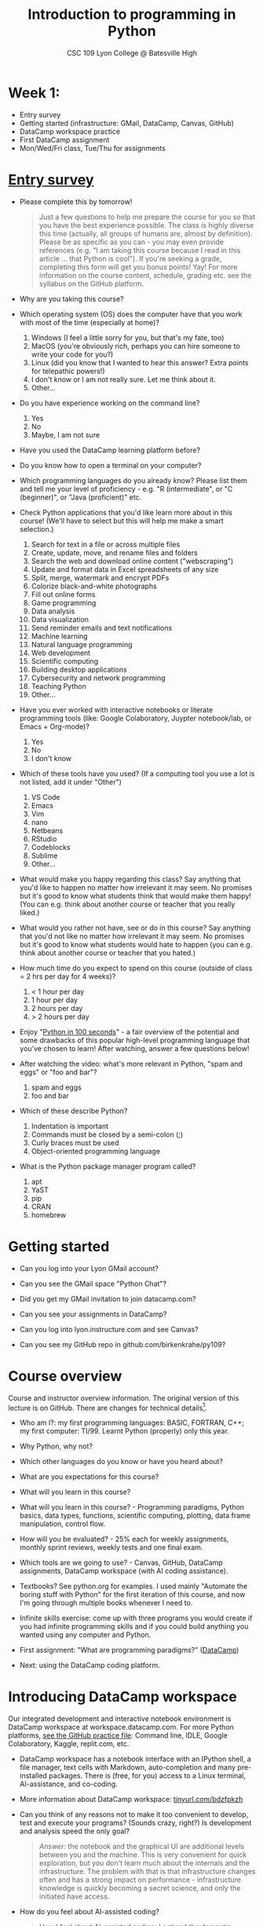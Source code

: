 #+title: Introduction to programming in Python
#+subtitle: CSC 109 Lyon College @ Batesville High
#+startup: overview hideblocks indent inlineimages
#+options: toc:1 num:1
* Week 1:

- Entry survey
- Getting started (infrastructure: GMail, DataCamp, Canvas, GitHub)
- DataCamp workspace practice
- First DataCamp assignment
- Mon/Wed/Fri class, Tue/Thu for assignments

* [[https://docs.google.com/forms/d/1y1Ha3Ytg7mhOf8R-HWd4Kf2mC2JArsvj-YDkrYsxZzw/edit][Entry survey]]

- Please complete this by tomorrow!
  #+begin_quote
  Just a few questions to help me prepare the course for you so that you
  have the best experience possible. The class is highly diverse this
  time (actually, all groups of humans are, almost by
  definition). Please be as specific as you can - you may even provide
  references (e.g. "I am taking this course because I read in this
  article ... that Python is cool"). If you're seeking a grade,
  completing this form will get you bonus points! Yay! For more
  information on the course content, schedule, grading etc. see the
  syllabus on the GitHub platform.
  #+end_quote

- Why are you taking this course?
- Which operating system (OS) does the computer have that you work
  with most of the time (especially at home)?
  1. Windows (I feel a little sorry for you, but that's my fate, too)
  2. MacOS (you're obviously rich, perhaps you can hire someone to
     write your code for you?)
  3. Linux (did you know that I wanted to hear this answer? Extra
     points for telepathic powers!)
  4. I don't know or I am not really sure. Let me think about it.
  5. Other...
- Do you have experience working on the command line?
  1. Yes
  2. No
  3. Maybe, I am not sure
- Have you used the DataCamp learning platform before?
- Do you know how to open a terminal on your computer?
- Which programming languages do you already know? Please list them
  and tell me your level of proficiency - e.g. "R (intermediate", or
  "C (beginner)", or "Java (proficient)" etc.
- Check Python applications that you'd like learn more about in this
  course! (We'll have to select but this will help me make a smart
  selection.)
  1. Search for text in a file or across multiple files
  2. Create, update, move, and rename files and folders
  3. Search the web and download online content ("webscraping")
  4. Update and format data in Excel spreadsheets of any size
  5. Split, merge, watermark and encrypt PDFs
  6. Colorize black-and-white photographs
  7. Fill out online forms
  8. Game programming
  9. Data analysis
  10. Data visualization
  11. Send reminder emails and text notifications
  12. Machine learning
  13. Natural language programming
  14. Web development
  15. Scientific computing
  16. Building desktop applications
  17. Cybersecurity and network programming
  18. Teaching Python
  19. Other...
- Have you ever worked with interactive notebooks or literate
  programming tools (like: Google Colaboratory, Juypter notebook/lab,
  or Emacs + Org-mode)?
  1. Yes
  2. No
  3. I don't know
- Which of these tools have you used? (If a computing tool you use a
  lot is not listed, add it under "Other")
  1. VS Code
  2. Emacs
  3. Vim
  4. nano
  5. Netbeans
  6. RStudio
  7. Codeblocks
  8. Sublime
  9. Other...
- What would make you happy regarding this class? Say anything that
  you'd like to happen no matter how irrelevant it may seem. No
  promises but it's good to know what students think that would make
  them happy! (You can e.g. think about another course or teacher that
  you really liked.)
- What would you rather not have, see or do in this course? Say
  anything that you'd not like no matter how irrelevant it may
  seem. No promises but it's good to know what students would hate to
  happen (you can e.g. think about another course or teacher that you
  hated.)

- How much time do you expect to spend on this course (outside of
  class = 2 hrs per day for 4 weeks)?
  1) < 1 hour per day
  2) 1 hour per day
  3) 2 hours per day
  4) > 2 hours per day
- Enjoy "[[https://youtu.be/x7X9w_GIm1s][Python in 100 seconds]]" - a fair overview of the potential and
  some drawbacks of this popular high-level programming language that
  you've chosen to learn! After watching, answer a few questions
  below!
- After watching the video: what's more relevant in Python, "spam and
  eggs" or "foo and bar"?
  1. spam and eggs
  2. foo and bar
- Which of these describe Python?
  1. Indentation is important
  2. Commands must be closed by a semi-colon (;)
  3. Curly braces must be used
  4. Object-oriented programming language
- What is the Python package manager program called?
  1. apt
  2. YaST
  3. pip
  4. CRAN
  5. homebrew

* Getting started

-  Can you log into your Lyon GMail account?

-  Can you see the GMail space "Python Chat"?

-  Did you get my GMail invitation to join datacamp.com?

-  Can you see your assignments in DataCamp?

-  Can you log into lyon.instructure.com and see Canvas?

-  Can you see my GitHub repo in github.com/birkenkrahe/py109?

* Course overview
Course and instructor overview information. The original version of
this lecture is on GitHub. There are changes for technical
details[fn:1].

-  Who am I?: my first programming languages: BASIC, FORTRAN, C++;
  my first computer: TI/99. Learnt Python (properly) only this year.

-  Why Python, why not?

-  Which other languages do you know or have you heard about?

-  What are you expectations for this course?

-  What will you learn in this course?

-  What will you learn in this course? - Programming paradigms,
  Python basics, data types, functions, scientific computing,
  plotting, data frame manipulation, control flow.

-  How will you be evaluated? - 25% each for weekly assignments,
  monthly sprint reviews, weekly tests and one final exam.

-  Which tools are we going to use? - Canvas, GitHub, DataCamp
  assignments, DataCamp workspace (with AI coding assistance).

-  Textbooks? See python.org for examples. I used mainly "Automate
  the boring stuff with Python" for the first iteration of this
  course, and now I'm going through multiple books whenever I need to.

-  Infinite skills exercise: come up with three programs you would
  create if you had infinite programming skills and if you could build
  anything you wanted using any computer and Python.

-  First assignment: "What are programming paradigms?"  ([[https://app.datacamp.com/learn/courses/introduction-to-programming-paradigms][DataCamp]])

-  Next: using the DataCamp coding platform.

* Introducing DataCamp workspace

Our integrated development and interactive notebook environment is
DataCamp workspace at workspace.datacamp.com. For more Python
platforms, [[https://github.com/birkenkrahe/py/blob/main/org/0_course_practice.org][see the GitHub practice file]]: Command line, IDLE, Google
Colaboratory, Kaggle, replit.com, etc.

-  DataCamp workspace has a notebook interface with an IPython
  shell, a file manager, text cells with Markdown, auto-completion and
  many pre-installed packages. There is (free, for you) access to a
  Linux terminal, AI-assistance, and co-coding.

-  More information about DataCamp workspace: [[https://tinyurl.com/bdzfpkzh][tinyurl.com/bdzfpkzh]]

-  Can you think of any reasons not to make it too convenient to
  develop, test and execute your programs? (Sounds crazy, right?) Is
  development and analysis speed the only goal?
  #+begin_quote
  /Answer:/ the notebook and the graphical UI are additional levels
  between you and the machine. This is very convenient for quick
  exploration, but you don't learn much about the internals and the
  infrastructure. The problem with that is that infrastructure changes
  often and has a strong impact on performance - infrastructure
  knowledge is quickly becoming a secret science, and only the
  initiated have access.
  #+end_quote

-  How do you feel about AI-assisted coding?
  #+begin_quote
  How I feel about AI-assisted coding: I noticed the dementia-inducing
  effect that it has on me as an expert but I don't know if it might
  help you learn faster or more broadly, or not. When you have access
  to an AI, it is important to know what you can use it for, and to
  resist its allure continuously so that you don't become
  dependent. This could easily be said for any
  #+end_quote

* Workspace demo - setup

-  In DataCamp, open the ~workspace~ tab at the top to get to the
  workspace overview. You can also open this link to get directly to
  the workbook: [[https://tinyurl.com/WorkspaceDemoPython][tinyurl.com/WorkspaceDemoPython]].

-  If you're in the overview, take a look around: You have access
  to all shared workspaces, and you can limit the view to your
  own. You can view bookmarked workbooks (favorites). There is also a
  menu for "Code Alongs". Open ~DataCamp Python Demo (problem)~.

-  Click on ~Make Copy~ to copy the workbook - rename the workspace
  to reflect your ownership, and save it to the ~Account~ "Lyon College
  Data Science Fall 2023".

-  Go to the ~Workspace overview~ by clicking the symbol at the top left
  of your dashboard. You should now see your own workbook there. While
  you could only comment on my workbook , you can edit and run this
  one.

-  If you do leave a comment, I will be notified via GMail and will
  respond as soon as I see the email and find the time.

* Dashboard

-  Our target data is the "unicorn company" dataset - we're going
  to analyse the data of companies with a valuation > USD 1 bn.

-  The workspace has two main areas:
  1) Left sidebar for work environment
  2) Text, code and output cells or blocks in the center. Text cells
     can be edited, commented upon, AI-assisted, or deleted. Code
     cells can be run, commented upon, AI-assised, or deleted.
  3) There are some extra choices at the top:
     - ~View~ > ~Switch to JupyerLab~ opens a launcher for a bunch of
       different apps. You'll see a more traditional view of your
       notebook. You can add tabs to get to a console, a notebook, a
       terminal etc.
     - ~Run~ > ~Open Terminal~ (CTRL-.) opens a terminal or command line
       interface (CLI) to enter commands for the shell. You can also
       enter some from within the notebook but this is much more
       convenient when you want to muck around with files.

-  The purpose of the notebook format is that you can build a data
  report as you go along, including any idea or input, any code (in
  Python), and any output generated by your code.

-  Finished notebooks can be published to registered DataCamp users
  only. To publish to a larger audience, you need to use Kaggle or
  Google Colaboratory, or another platform.

-  You can always download your workbook = notebook + files to a
  with ~File~ > ~Download~. Don't try this on Chromebook.

-  Within data science (including AI, machine learning, data
  analysis) this interactive notebook format is the gold standard for
  data storytelling - developing and presenting data-driven
  computational insights to a human audience.

-  Jupyter notebook (~.ipynb~ files) are an open source standard so
  there is no lock-in: you can import and export notebooks to and from
  this platform, and if you lose access, no big deal. You can
  e.g. download and use a free, offline version of "[[https://jupyter.org/][Jupyter Lab]]" to
  your PC or work in another online environment.

* Code along notebook

-  To begin, you should have an editable copy of my workspace in
  your personal workspace: [[https://tinyurl.com/WorkspaceDemoPython][tinyurl.com/WorkspaceDemoPython]].

-  The practice file's text is complete but all code chunks are
  missing and you will have to add them as well as text blocks where
  needed.

-  The demo involves:
  1) Explaining how this works
  2) Explaining the data set
  3) Importing CSV data as a pandas data frame (a data table)
  4) Viewing the unique values of company categories
  5) Cleaning the data frame column for company categories
  6) Grouping all records (rows) by industry category
  7) Plotting the number of unicorn companies by industry category

-  The code covers much of what you'll learn in this class. Don't
  get discouraged if you cannot follow in detail. Let it be a lesson
  and a motivation.

-  A live solution of the workbook is available here:
  [[https://tinyurl.com/WorkspaceDemoPythonSolution][tinyurl.com/WorkspaceDemoPythonSolution]]. The published notebook is
  available, too: [[https://tinyurl.com/WorkspaceDemoPublic][tinyurl.com/WorkspaceDemoPublic]].

* Understanding the sidebar

-  Open the ~Files~ menu in the sidebar: you see the notebook (open)
  and the CSV file.

-  Click on the three dots next to name of the CSV file to see
  different options.

-  The option ~Query in new SQL cell~ opens a new code cell (at the
  very end of the notebook) with a SQL query command on all features
  (columns) of the CSV file. To execute this command, the CSV data are
  converted to a dataframe first.

-  Create the SQL cell and run it, then press CTRL-Z twice to get
  back to the original notebook. You don't have to test the other
  option, ~Load as DataFrame~ because we're going to do this
  explicitly. But if you wanted to, this would create a Python cell
  with the commands to import the CSV data as a DataFrame.

-  Click on the CSV file ~unicorn_companies.csv~ to open it.

-  You see a headline with several features and 917 records of
  these features, one for each unicorn company. This is what is called
  'raw' data: in a Comma-Separated-Values (CSV) file, all values are
  separated by commas. The first line is special: it contains the
  headers, the names for the different columns.

* Importing a CSV file as a pandas ~DataFrame~

-  Get back to your notebook. Next to the CSV file, select ~Copy
  path to clipboard~. Click on ~Files~ to close the menu. Now all you see
  is the (minimized) sidebar and the notebook.

-  Code:
  #+begin_example python
  # import pandas
  import pandas as pd
  # read CSV file
  df = pd.read_csv('unicorn_companies.csv')
  # show data frame
  df
  #+end_example

-  When you run this cell, either with the mouse or by entering
  CTRL-ENTER, the first 10 records of the DataFrame ~df~ and the
  headline with the features. You can also download the CSV dataset
  from here, and try to create a chart - better wait with that until
  you understand the data set better.

-  Though the data look quite clean and appealing, a table view is
  not the best way to get an overview - there are many records.

* Viewing ~unique~ column (~pd.Series~) data

-  For investment purposes, the ~Category~ column or feature is most
  interesting: this is the type of company. How many of these types
  are there?

-  To print out all unique categories, we can use the ~unique~
  function, which will return all unique entries in the ~Category~
  column if we index the data frame accordingly:
  #+begin_example python
    help(pd.unique)
  #+end_example

-  There's a lot of information in this helpfile. You can look for
  help using ~?~ or the ~help~ function:
  #+begin_example python
    ?pd.unique
    help(pd.unique)
  #+end_example

* Testing the AI coding assistant

-  This is a good place to show off your ~AI~ assistant: you may not
  know how to look for help for ~unique~. Entering ~help(unique)~ or
  ~?unique~ will give an useless (to the beginner) error message: ~Object
  'unique' not found.~

-  Add an ~AI~ code block. The assistant will ask you for a
  prompt. For simple questions like these, almost any prompt will do,
  e.g. ~I need help for the function `unique`.~ The marks around ~unique~
  will help the computer understand that you mean a command (these
  marks are also used for coding font markdown in text blocks).

-  The information given by the AI is pretty exhausting and does
  not quite fit our problem - the issue is our prompt. Below the block
  you find another input field ~Tell our AI what to do...~ - Enter
  another prompt:
  #+begin_example
    I need the docstring for the function `pd.unique`.
  #+end_example
  This time, we get a better but still quite verbose answer in a code
  block that is automatically executed.

-  We only want a short explanation that an absolute beginner can
  understand. Let's ask for that directly:
  #+begin_quote
  As an absolute beginner in Python, I need a very short explanation
  of what `pd.unique` does and how I can use it on a column of a data
  frame.
  #+end_quote

-  Let's apply this knowledge to the ~'Category'~ column but instead
  of using the functional notation ~pd.unique(series)~, let's use the
  dot operator:
  #+begin_example python
    df["Category"].unique()
  #+end_example

-  To test the AI yet again, remove the parentheses after the
  function call to ~unique~. This yields an error. At the bottom of the
  output, you can click on ~Fix & explain~.
  #+attr_latex: :width 250px
  [[../img/workspace_ai3.png]]

-  The first part of the AI response is correct - the parentheses
  are reconstituted. But then a ~NameError~ is unnecessarily generated
  because the AI does not have access to the Python environment, which
  includes the user-defined data frame ~df~. To correct this, you need
  to re-run the respective code and re-run this block thereafter!

-  These experiments show that we're still quite far away from
  getting fully relieved of our coding burdens. This was (much) more
  work than necessary. A simple [[https://www.google.com/search?q=explain+pd.unique+in+Python&sca_esv=558456995&rlz=1C1GCEB_enUS965US965&ei=XVPhZPG1Ce2A0PEP8bmRsAg&ved=0ahUKEwix2KCS8-mAAxVtADQIHfFcBIYQ4dUDCBA&uact=5&oq=explain+pd.unique+in+Python&gs_lp=Egxnd3Mtd2l6LXNlcnAiG2V4cGxhaW4gcGQudW5pcXVlIGluIFB5dGhvbjIFEAAYogQyBRAAGKIESL8RUKIHWJAMcAF4AZABAJgBcqABugKqAQMxLjK4AQPIAQD4AQHCAgoQABhHGNYEGLADwgIKECEYoAEYwwQYCuIDBBgAIEGIBgGQBgg&sclient=gws-wiz-serp][Google search]] ("Explain pd.unique in
  Python") yields a quicker and better answer:
  #+begin_quote
  "The unique function in pandas is used to find the unique values
  from a series. A series is a single column of a data frame. We can
  use the unique function on any possible set of elements in
  Python. It can be used on a series of strings, integers, tuples,
  or mixed elements."
  #+end_quote

* Back to viewing the unique ~'Category'~ values

-  To remove the extraneous information about data types in the
  printout (~array~) and print the list one item per line, you can also
  use a for loop or a /list comprehension/:
  #+begin_example python
  # Print out all categories - one per line
  for category in df['Category'].unique():
    print(category)
  # With a list comprehensionN
  [print(i) for i in df["Category"].unique()];
  #+end_example

-  Here, we generate a new line with ~print~ for every unique record
  of the column. The semi-colon at the end stops a bunch of ~None~
  values to be printed afterwards ([[https://shareg.pt/GRpmKpZ][an IPython artefact]]).

-  You can see that there are duplicates because of typos
  (~Finttech~) and capitalization (~Artificial Intelligence~). Let's
  remove the ambiguities.

* Clean data frame column ~Category~

-  We can use ~df.replace~ to replace one value by another value
  inside our dataframe. We do not need to repeat the command but we
  can append methods to one another:
  #+begin_example python
    df_clean = df.replace(to_replace='Artificial intelligence',
                          value='Artificial Intelligence')\
                 .replace(to_replace='Finttech',
                          value='Fintech')
  #+end_example

* Share editing rights

-  One of the neater properties of DataCamp Workspace is the
  ability to share your notebook and edit synchronously like in
  GoogleDocs.

-  Click on the sharing sign at the top and share *editing* access
  with your neighbor by using his/her email. Also, reduce "General
  access" to "Disable access" - now nobody except those you invite via
  email can see your file.

-  You have to use the person's email used for DataCamp - make sure
  it's their Lyon College email. Once they've been invited, you can
  let them access to edit, view, comment or remove their access.

-  Print the new dataframe ~df_clean~ in each other's notebooks by
  adding a new code block with the command ~df_clean~.

-  Once this is done, ~Remove~ access from your workspace for the
  other person.

* Grouping data by column values

-  To find out how many unicorn companies are there in each
  ~Category~ (aka industry), we group the corresponding records using
  the function ~pd.DataFrame.groupby~. The command in the code cell
  below performs several operations on the ~df_clean~ dataframe:

-  We use three functions: ~df.groupby()~ on the ~Category~ column
  ([[https://shareg.pt/UlD0wbz][ChatGPT summary]]), ~size~ to extract the number of records in each
  group, and ~sort_values~ to sort the result in descending order:
  #+begin_example python
    category_counts =\
        df_clean.groupby(by = 'Category', as_index=False)\
                .size()\
                .sort_values(by=['size'])
  #+end_example

-  ~groupby(by = 'Category', as_index = False)~: This groups the
  dataframe by the ~'Category'~ column. The ~as_index = False~ parameter
  ensures that the resulting groups retain ~'Category'~ as a column
  rather than using it as an index.

-  ~size()~: After grouping, this function is used to compute the
  size of each group. In the context of ~groupby~, the ~size()~ function
  returns a ~pd.Series~ (a vector or 1-dim array) with the number of
  items in each group. This is essentially a count of rows for each
  ~'Category'~.

-  ~.sort_values(by=['size'])~: This sorts the resulting ~pd.Series~
  based on the size/count.

-  Now, when you use the ~size()~ function with ~groupby~, the
  resulting ~pd.Series~ will have the counts of each group as its
  values. When you sort this and convert it back into a dataframe
  (which happens implicitly because of ~as_index=False~), the counts
  become a new column. By default, this column is named ~size~ – hence
  the creation of a new column named ~size~ in the output.

-  The result, ~category_counts~, is a pandas data frame with two
  columns sorted by size of group rather than alphabetically. When you
  let Colab suggest a graph, you get a line plot, a histogram
  (distribution) and a time series. ~type~ returns the data structure of
  its argument, and ~pd.DataFrame.shape~ is an attribute of the
  dataframe that contains its dimensions.
  #+begin_example python
    # show the data type of category_counts
    print(type(category_counts))
    # show the dimension of category counts
    print(category_counts.shape)
  #+end_example

* Plotting data

-  The result, ~category_counts~, is a pandas data frame with two
  columns sorted by size of group rather than alphabetically. When you
  let Colab suggest a graph, you get a line plot, a histogram
  (distribution) and a time series. ~type~ returns the data structure
  of its argument, and ~pd.DataFrame.shape~ is an attribute of the
  dataframe that contains its dimensions.

-  There are many different graphics packages available. The one
  most often mentioned is ~matplotlib~. It is a great package to get a
  quick overview but you usually need to customize the graphs quite a
  bit before they look publishable.

  Instead, we use the ~plotly~ package, which has an express module that
  does most of the heavy lifting for us. All it needs is the data and
  the names of the x and y column, and a title:
  #+begin_example python
  # import plotly.express
  import plotly.express as px
  # Create a bar plot of category group size vs. category
  px.bar(category_counts,
       x = 'Category',
       y = 'size',
       title='Unicorn company distribution across industries')
  #+end_example

-  ~plotly~ is a plotting library, and ~plotly.express~ is a module to
  provide a range of plot types quickly ([[https://shareg.pt/4rEGXS1][ChatGPT help]] and [[https://plotly.com/python/plotly-express/][online doc]]).

-  Compare the result when using ~matplotlib.pyplot~: instead of
  one line, we need several lines of code to get a similarly appealing
  result. However, as I said, for quick data exploration, this is the
  way to go.
  #+begin_example python
  # import matplotlib.pyplot
  import matplotlib.pyplot as plt
  # plot category group size vs. Category
  plt.bar(category_counts['Category'],
         category_counts['size'])
  # rotate the x ticks by 90 degrees to make them readable
  plt.xticks(rotation=-90)
  # add a title
  plt.title("Unicorn company distribution across industries")
  # label the y-axis
  plt.ylabel('Frequency')
  # draw a grid to increase readability
  plt.grid()
  # show the final plot
  plt.show()
  #+end_example

* Workspace - Summary

- Workspace offers [[https://jupyter.org/][Jupyter]] notebooks in Python, R and SQL.
- WS Notebooks contain text, code, output ("[[https://en.wikipedia.org/wiki/Literate_programming][literate programming]]").
- WS Notebooks have pre-installed libraries and sample data
- WS notebooks run an [[https://ipython.org/][IPython]] shell
- WS notebooks can be downloaded/uploaded as ~.ipynb~ files
- WS notebooks can be shared with other [DataCamp] users
- WS notebooks can be [[https://app.datacamp.com/workspace/w/673a5c14-1777-45e0-ac25-6b882ce06fc5][published]] to [DataCamp] portfolios

* References

CB Insights. The Complete List of Unicorn Companies. CB
Insights. Published 2023. Accessed August
19, 2023. https://www.cbinsights.com/research-unicorn-companies

Google LLC. Google Colaboratory. Accessed August
19, 2023. https://colab.research.google.com

Pérez F, Granger BE. IPython (Version 8.14.0). IPython Development
Team. Published 2023. Accessed August 19, 2023. https://ipython.org

Python Software Foundation. Python (Version 3.8.10). Python Software
Foundation. Published 2021. Accessed August
19, 2023. https://www.python.org

Schouwenaars F, Cotton R. Unicorn
companies. DataCamp. Published 2022. Accessed August
19, 2023. http://bit.ly/ws-unicorn

** References formatted in AMA style

- The names of all authors are inverted (the last name precedes the
  initials of the first and middle names).
- All authors are separated by a comma, except for the last two
  authors, which are separated by an ampersand (&).
- The title of the work is followed by the name of the website or
  publisher.
- The publication year follows the publisher and is followed by the
  access date.
- The URL is the final component of the citation.

* Footnotes

[fn:1]Example: in the summer 2023 course when the material was
created, we used Google Colaboratory, replit.com and IDLE, while in
this course we will only use the online DataCamp Workspace platform.
